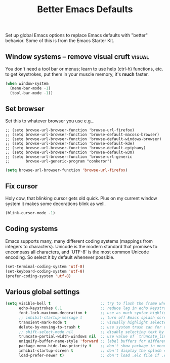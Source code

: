 #+TITLE: Better Emacs Defaults
#+OPTIONS: toc:nil num:nil ^:nil

Set up global Emacs options to replace Emacs defaults with "better"
behavior. Some of this is from the Emacs Starter Kit.

** Window systems -- remove visual cruft                             :visual:
   :PROPERTIES:
   :CUSTOM_ID: window-system
   :END:

You don't need a tool bar or menus; learn to use help (ctrl-h)
functions, etc. to get keystrokes, put them in your muscle memory,
it's *much* faster.

#+name: emess-cleanup-frames
#+begin_src emacs-lisp
(when window-system
  (menu-bar-mode -1)
  (tool-bar-mode -1))
#+end_src

** Set browser
Set this to whatever browser you use e.g...
: ;; (setq browse-url-browser-function 'browse-url-firefox)
: ;; (setq browse-url-browser-function 'browse-default-macosx-browser)
: ;; (setq browse-url-browser-function 'browse-default-windows-browser)
: ;; (setq browse-url-browser-function 'browse-default-kde)
: ;; (setq browse-url-browser-function 'browse-default-epiphany)
: ;; (setq browse-url-browser-function 'browse-default-w3m)
: ;; (setq browse-url-browser-function 'browse-url-generic
: ;;       browse-url-generic-program "conkeror")
#+begin_src emacs-lisp
  (setq browse-url-browser-function 'browse-url-firefox)
#+end_src

** Fix cursor
Holy cow, that blinking cursor gets old quick. Plus on my current window system it makes some decorations blink as well.

#+begin_src emacs-lisp
    (blink-cursor-mode -1)
#+end_src

** Coding systems
Emacs supports many, many different coding systems (mappings from
integers to characters). Unicode is the modern standard that promises
to encompass all characters, and 'UTF-8' is the most common Unicode
encoding. So select it by default whenever possible.

#+begin_src emacs-lisp
  (set-terminal-coding-system 'utf-8)
  (set-keyboard-coding-system 'utf-8)
  (prefer-coding-system 'utf-8)
#+end_src

** Various global settings

#+begin_src emacs-lisp
  (setq visible-bell t                      ;; try to flash the frame when a bell (warning beep) would sound.
        echo-keystrokes 0.1                 ;; reduce lag in echo keystroke to screen
        font-lock-maximum-decoration t      ;; use as much syntax highlighting as possible, by default
        ;; inhibit-startup-message t        ;; turn off Emacs splash screen
        transient-mark-mode t               ;; visually highlight selected region
        delete-by-moving-to-trash t         ;; use system trash can for deleted files
        ;; shift-select-mode nil            ;; disable selecting text by shift + motion command
        truncate-partial-width-windows nil  ;; use value of `truncate_lines' even in windows narrower than frame
        uniquify-buffer-name-style 'forward ;; label buffers for different files with the same name with enough bof file path to be unique
        package-menu-hide-low-priority t    ;; don't show package in menu if higher-priority package is found
        inhibit-startup-screen t            ;; don't display the splash screen. you can always use "C-h C-a".
        load-prefer-newer t)                ;; don't load .elc file if .el file is newer (well, duh)

#+end_src
